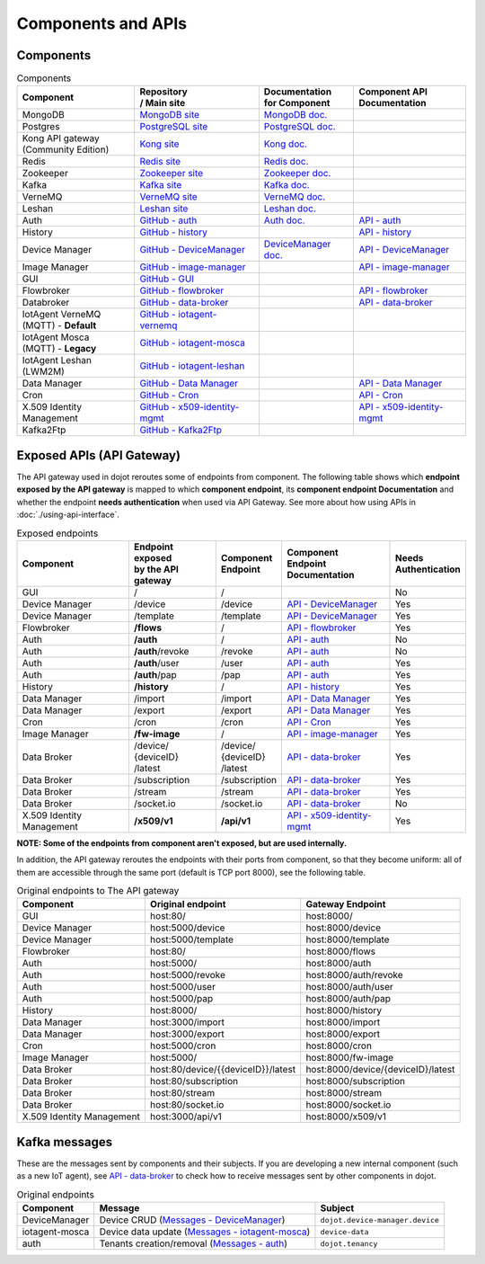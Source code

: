 Components and APIs
===================

Components
----------

.. list-table:: Components
  :header-rows: 1

  * - | Component
    - | Repository
      | / Main site
    - | Documentation
      | for Component
    - | Component API
      | Documentation
  * - MongoDB
    - `MongoDB site`_
    - `MongoDB doc.`_
    -
  * - Postgres
    - `PostgreSQL site`_
    - `PostgreSQL doc.`_
    -
  * - | Kong API gateway
      | (Community Edition)
    - `Kong site`_
    - `Kong doc.`_
    -
  * - Redis
    - `Redis site`_
    - `Redis doc.`_
    -
  * - Zookeeper
    - `Zookeeper site`_
    - `Zookeeper doc.`_
    -
  * - Kafka
    - `Kafka site`_
    - `Kafka doc.`_
    -
  * - VerneMQ
    - `VerneMQ site`_
    - `VerneMQ doc.`_
    -
  * - Leshan
    - `Leshan site`_
    - `Leshan doc.`_
    -
  * - Auth
    - `GitHub - auth`_
    - `Auth  doc.`_
    - `API - auth`_
  * - History
    - `GitHub - history`_
    -
    - `API - history`_
  * - Device Manager
    - `GitHub - DeviceManager`_
    - `DeviceManager doc.`_
    - `API - DeviceManager`_
  * - Image Manager
    - `GitHub - image-manager`_
    -
    - `API - image-manager`_
  * - GUI
    - `GitHub - GUI`_
    -
    -
  * - Flowbroker
    - `GitHub - flowbroker`_
    -
    - `API - flowbroker`_
  * - Databroker
    - `GitHub - data-broker`_
    -
    - `API - data-broker`_
  * - | IotAgent VerneMQ
      | (MQTT) - **Default**
    - `GitHub - iotagent-vernemq`_
    -
    -
  * - | IotAgent Mosca
      | (MQTT) - **Legacy**
    - `GitHub - iotagent-mosca`_
    -
    -
  * - | IotAgent Leshan
      | (LWM2M)
    - `GitHub - iotagent-leshan`_
    -
    -
  * - Data Manager
    - `GitHub - Data Manager`_
    -
    - `API - Data Manager`_
  * - Cron
    - `GitHub - Cron`_
    -
    - `API - Cron`_
  * - X.509 Identity Management
    - `GitHub - x509-identity-mgmt`_
    -
    - `API - x509-identity-mgmt`_
  * - Kafka2Ftp
    - `GitHub - Kafka2Ftp`_
    -
    -


Exposed APIs (API Gateway)
--------------------------

The API gateway used in dojot reroutes some of endpoints from component.
The following table shows which **endpoint exposed
by the API gateway** is mapped to which **component endpoint**,
its  **component endpoint Documentation** and
whether the endpoint **needs authentication** when used via API Gateway.
See more about how using APIs in :doc:`./using-api-interface`.

.. list-table:: Exposed endpoints
   :header-rows: 1

   * - | Component
     - | Endpoint exposed
       | by the API gateway
     - | Component
       | Endpoint
     - | Component
       | Endpoint
       | Documentation
     - | Needs
       | Authentication
   * - GUI
     - /
     - /
     -
     - No
   * - Device Manager
     - /device
     - /device
     - `API - DeviceManager`_
     - Yes
   * - Device Manager
     - /template
     - /template
     - `API - DeviceManager`_
     - Yes
   * - Flowbroker
     - **/flows**
     - /
     - `API - flowbroker`_
     - Yes
   * - Auth
     - **/auth**
     - /
     - `API - auth`_
     - No
   * - Auth
     - **/auth**/revoke
     - /revoke
     - `API - auth`_
     - No
   * - Auth
     - **/auth**/user
     - /user
     - `API - auth`_
     - Yes
   * - Auth
     - **/auth**/pap
     - /pap
     - `API - auth`_
     - Yes
   * - History
     - **/history**
     - /
     - `API - history`_
     - Yes
   * - Data Manager
     - /import
     - /import
     - `API - Data Manager`_
     - Yes
   * - Data Manager
     - /export
     - /export
     - `API - Data Manager`_
     - Yes
   * - Cron
     - /cron
     - /cron
     - `API - Cron`_
     - Yes
   * - Image Manager
     - **/fw-image**
     - /
     - `API - image-manager`_
     - Yes
   * - Data Broker
     - | /device/
       | {deviceID}
       | /latest
     - | /device/
       | {deviceID}
       | /latest
     - `API - data-broker`_
     - Yes
   * - Data Broker
     - /subscription
     - /subscription
     - `API - data-broker`_
     - Yes
   * - Data Broker
     - /stream
     - /stream
     - `API - data-broker`_
     - Yes
   * - Data Broker
     - /socket.io
     - /socket.io
     - `API - data-broker`_
     - No
   * - X.509 Identity Management
     - **/x509/v1**
     - **/api/v1**
     - `API - x509-identity-mgmt`_
     - Yes

**NOTE: Some of the endpoints from component aren't exposed, but are used internally.**


In addition, the API gateway reroutes the endpoints with their ports from component, so that they
become uniform: all of them are accessible through the same port (default is
TCP port 8000), see the following table.

.. list-table:: Original endpoints to The API gateway
   :header-rows: 1

   * - Component
     - Original endpoint
     - Gateway Endpoint
   * - GUI
     - host:80/
     - host:8000/
   * - Device Manager
     - host:5000/device
     - host:8000/device
   * - Device Manager
     - host:5000/template
     - host:8000/template
   * - Flowbroker
     - host:80/
     - host:8000/flows
   * - Auth
     - host:5000/
     - host:8000/auth
   * - Auth
     - host:5000/revoke
     - host:8000/auth/revoke
   * - Auth
     - host:5000/user
     - host:8000/auth/user
   * - Auth
     - host:5000/pap
     - host:8000/auth/pap
   * - History
     - host:8000/
     - host:8000/history
   * - Data Manager
     - host:3000/import
     - host:8000/import
   * - Data Manager
     - host:3000/export
     - host:8000/export
   * - Cron
     - host:5000/cron
     - host:8000/cron
   * - Image Manager
     - host:5000/
     - host:8000/fw-image
   * - Data Broker
     - host:80/device/{{deviceID}}/latest
     - host:8000/device/{deviceID}/latest
   * - Data Broker
     - host:80/subscription
     - host:8000/subscription
   * - Data Broker
     - host:80/stream
     - host:8000/stream
   * - Data Broker
     - host:80/socket.io
     - host:8000/socket.io
   * - X.509 Identity Management
     - host:3000/api/v1
     - host:8000/x509/v1

Kafka messages
--------------

These are the messages sent by components and their subjects. If you are
developing a new internal component (such as a new IoT agent), see `API -
data-broker`_ to check how to receive messages sent by other components in
dojot.

.. list-table:: Original endpoints
   :header-rows: 1

   * - Component
     - Message
     - Subject
   * - DeviceManager
     - Device CRUD (`Messages - DeviceManager`_)
     - ``dojot.device-manager.device``
   * - iotagent-mosca
     - Device data update (`Messages - iotagent-mosca`_)
     - ``device-data``
   * - auth
     - Tenants creation/removal (`Messages - auth`_)
     - ``dojot.tenancy``

.. _MongoDB doc.: https://docs.mongodb.com/manual/
.. _MongoDB site: https://www.mongodb.com/
.. _PostgreSQL doc.: https://www.postgresql.org/docs/
.. _PostgreSQL site: https://www.postgresql.org
.. _Kong site: https://konghq.com/kong-community-edition/
.. _Kong doc.: https://getkong.org/docs/
.. _Redis site: https://redis.io/
.. _Redis doc.: https://redis.io/documentation
.. _Zookeeper site: https://zookeeper.apache.org/
.. _Zookeeper doc.: https://zookeeper.apache.org/documentation.html
.. _Kafka site: https://kafka.apache.org/
.. _Kafka doc.: http://kafka.apache.org/documentation/
.. _VerneMQ site: https://vernemq.com/
.. _VerneMQ doc.: https://docs.vernemq.com/
.. _Leshan site: https://www.eclipse.org/leshan/
.. _Leshan doc.: https://github.com/eclipse/leshan/wiki

.. _GitHub - auth: https://github.com/dojot/auth/tree/v0.5.0
.. _API - auth: https://dojot.github.io/auth/apiary_v0.5.0.html
.. _Auth  doc.: http://dojotdocs.readthedocs.io/projects/auth/en/latest/
.. _Messages - auth: https://dojotdocs.readthedocs.io/projects/auth/en/latest/kafka-messages.html

.. _GitHub - history: https://github.com/dojot/history/tree/v0.5.0
.. _API - history: https://dojot.github.io/history/apiary_v0.5.0.html


.. _GitHub - DeviceManager: https://github.com/dojot/device-manager/tree/v0.5.0
.. _API - DeviceManager: https://dojot.github.io/device-manager/apiary_v0.5.0.html
.. _DeviceManager doc.: http://dojotdocs.readthedocs.io/projects/DeviceManager/en/latest/
.. _Messages - DeviceManager: http://dojotdocs.readthedocs.io/projects/DeviceManager/en/latest/kafka-messages.html

.. _GitHub - image-manager: https://github.com/dojot/image-manager/tree/v0.5.0
.. _API - image-manager: https://dojot.github.io/image-manager/apiary_v0.5.0.html


.. _GitHub - GUI: https://github.com/dojot/gui/tree/v0.5.0


.. _GitHub - flowbroker: https://github.com/dojot/flowbroker/tree/v0.5.0
.. _API - flowbroker: https://dojot.github.io/flowbroker/apiary_v0.5.0.html

.. _GitHub - data-broker: https://github.com/dojot/data-broker/tree/v0.5.0
.. _API - data-broker: https://dojot.github.io/data-broker/apiary_v0.5.0.html

.. _Messages - iotagent-mosca: http://dojotdocs.readthedocs.io/projects/iotagent-mosca/en/latest/operation.html#sending-messages-to-other-components-via-kafka
.. _GitHub - iotagent-mosca: https://github.com/dojot/iotagent-mosca/tree/v0.5.0

.. _GitHub - iotagent-vernemq: https://github.com/dojot/dojot/tree/v0.5.0/connector/mqtt/vernemq

.. _GitHub - iotagent-leshan: https://github.com/dojot/iotagent-leshan/tree/v0.5.0


.. _GitHub - Data Manager: https://github.com/dojot/data-manager/tree/v0.5.0
.. _API - Data Manager: https://dojot.github.io/data-manager/apiary_v0.5.0.html

.. _GitHub - Cron: https://github.com/dojot/cron/tree/v0.5.0
.. _API - Cron: https://dojot.github.io/cron/apiary_v0.5.0.html

.. _GitHub - x509-identity-mgmt: https://github.com/dojot/dojot/tree/v0.5.0/x509-identity-mgmt
.. _API - x509-identity-mgmt: https://dojot.github.io/dojot/x509-identity-mgmt/apiary_v0.5.0.html

.. _GitHub - Kafka2Ftp: https://github.com/dojot/dojot/tree/v0.5.0/connector/kafka2ftp
